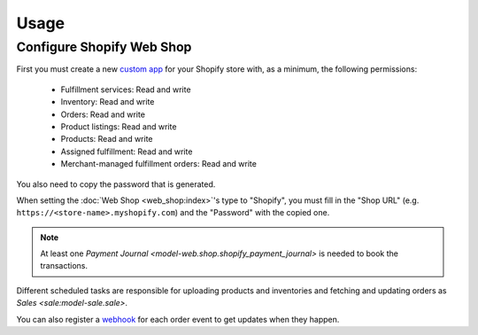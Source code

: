 *****
Usage
*****

.. _Configure Shopify Web Shop:

Configure Shopify Web Shop
==========================

First you must create a new `custom app
<https://help.shopify.com/en/manual/apps/app-types>`_ for your Shopify store
with, as a minimum, the following permissions:

   * Fulfillment services: Read and write

   * Inventory: Read and write

   * Orders: Read and write

   * Product listings: Read and write

   * Products: Read and write

   * Assigned fulfillment: Read and write

   * Merchant-managed fulfillment orders: Read and write

You also need to copy the password that is generated.

When setting the :doc:`Web Shop <web_shop:index>`'s type to  "Shopify", you
must fill in the "Shop URL" (e.g. ``https://<store-name>.myshopify.com``) and
the "Password" with the copied one.

.. note::

   At least one `Payment Journal <model-web.shop.shopify_payment_journal>` is
   needed to book the transactions.

Different scheduled tasks are responsible for uploading products and
inventories and fetching and updating orders as `Sales <sale:model-sale.sale>`.

You can also register a `webhook
<https://shopify.dev/docs/apps/build/webhooks>`_ for each order event to get
updates when they happen.
